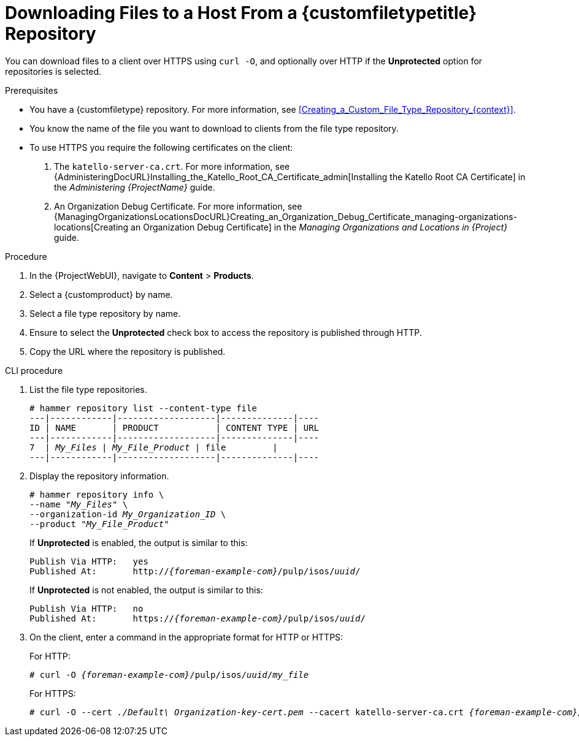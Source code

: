 [id="Downloading_Files_to_a_Host_from_a_Custom_File_Type_Repository_{context}"]
= Downloading Files to a Host From a {customfiletypetitle} Repository

You can download files to a client over HTTPS using `curl -O`, and optionally over HTTP if the *Unprotected* option for repositories is selected.

.Prerequisites
* You have a {customfiletype} repository.
For more information, see xref:Creating_a_Custom_File_Type_Repository_{context}[].
* You know the name of the file you want to download to clients from the file type repository.
* To use HTTPS you require the following certificates on the client:
+
. The `katello-server-ca.crt`.
For more information, see {AdministeringDocURL}Installing_the_Katello_Root_CA_Certificate_admin[Installing the Katello Root CA Certificate] in the _Administering {ProjectName}_ guide.
. An Organization Debug Certificate.
ifndef::satellite[]
For more information, see {ManagingOrganizationsLocationsDocURL}Creating_an_Organization_Debug_Certificate_managing-organizations-locations[Creating an Organization Debug Certificate] in the _Managing Organizations and Locations in {Project}_ guide.
endif::[]
ifdef::satellite[]
For more information, see xref:Creating_an_Organization_Debug_Certificate_{context}[].
endif::[]

.Procedure
. In the {ProjectWebUI}, navigate to *Content* > *Products*.
. Select a {customproduct} by name.
. Select a file type repository by name.
. Ensure to select the *Unprotected* check box to access the repository is published through HTTP.
. Copy the URL where the repository is published.

.CLI procedure
. List the file type repositories.
+
[options="nowrap" subs="+quotes"]
----
# hammer repository list --content-type file
---|------------|-------------------|--------------|----
ID | NAME       | PRODUCT           | CONTENT TYPE | URL
---|------------|-------------------|--------------|----
7  | _My_Files_ | _My_File_Product_ | file         |
---|------------|-------------------|--------------|----
----
. Display the repository information.
+
[options="nowrap",subs="+quotes"]
----
# hammer repository info \
--name "_My_Files_" \
--organization-id _My_Organization_ID_ \
--product "_My_File_Product_"
----
+
If *Unprotected* is enabled, the output is similar to this:
+
[options="nowrap" subs="+quotes,attributes"]
----
Publish Via HTTP:   yes
Published At:       http://_{foreman-example-com}_/pulp/isos/_uuid_/
----
+
If *Unprotected* is not enabled, the output is similar to this:
+
[options="nowrap" subs="+quotes,attributes"]
----
Publish Via HTTP:   no
Published At:       https://_{foreman-example-com}_/pulp/isos/_uuid_/
----
. On the client, enter a command in the appropriate format for HTTP or HTTPS:
+
For HTTP:
+
[options="nowrap" subs="+quotes,attributes"]
----
# curl -O _{foreman-example-com}_/pulp/isos/_uuid_/_my_file_
----
+
For HTTPS:
+
[options="nowrap" subs="+quotes,attributes"]
----
# curl -O --cert _./Default\ Organization-key-cert.pem_ --cacert katello-server-ca.crt _{foreman-example-com}_/pulp/isos/_uuid_/_my_file_
----
